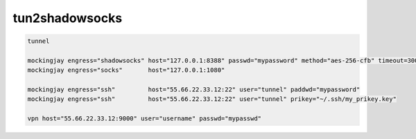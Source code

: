 tun2shadowsocks
==================


.. code:: bash

    tunnel

    mockingjay engress="shadowsocks" host="127.0.0.1:8388" passwd="mypassword" method="aes-256-cfb" timeout=300
    mockingjay engress="socks"       host="127.0.0.1:1080"

    mockingjay engress="ssh"         host="55.66.22.33.12:22" user="tunnel" paddwd="mypassword"
    mockingjay engress="ssh"         host="55.66.22.33.12:22" user="tunnel" prikey="~/.ssh/my_prikey.key"

    vpn host="55.66.22.33.12:9000" user="username" passwd="mypasswd"

